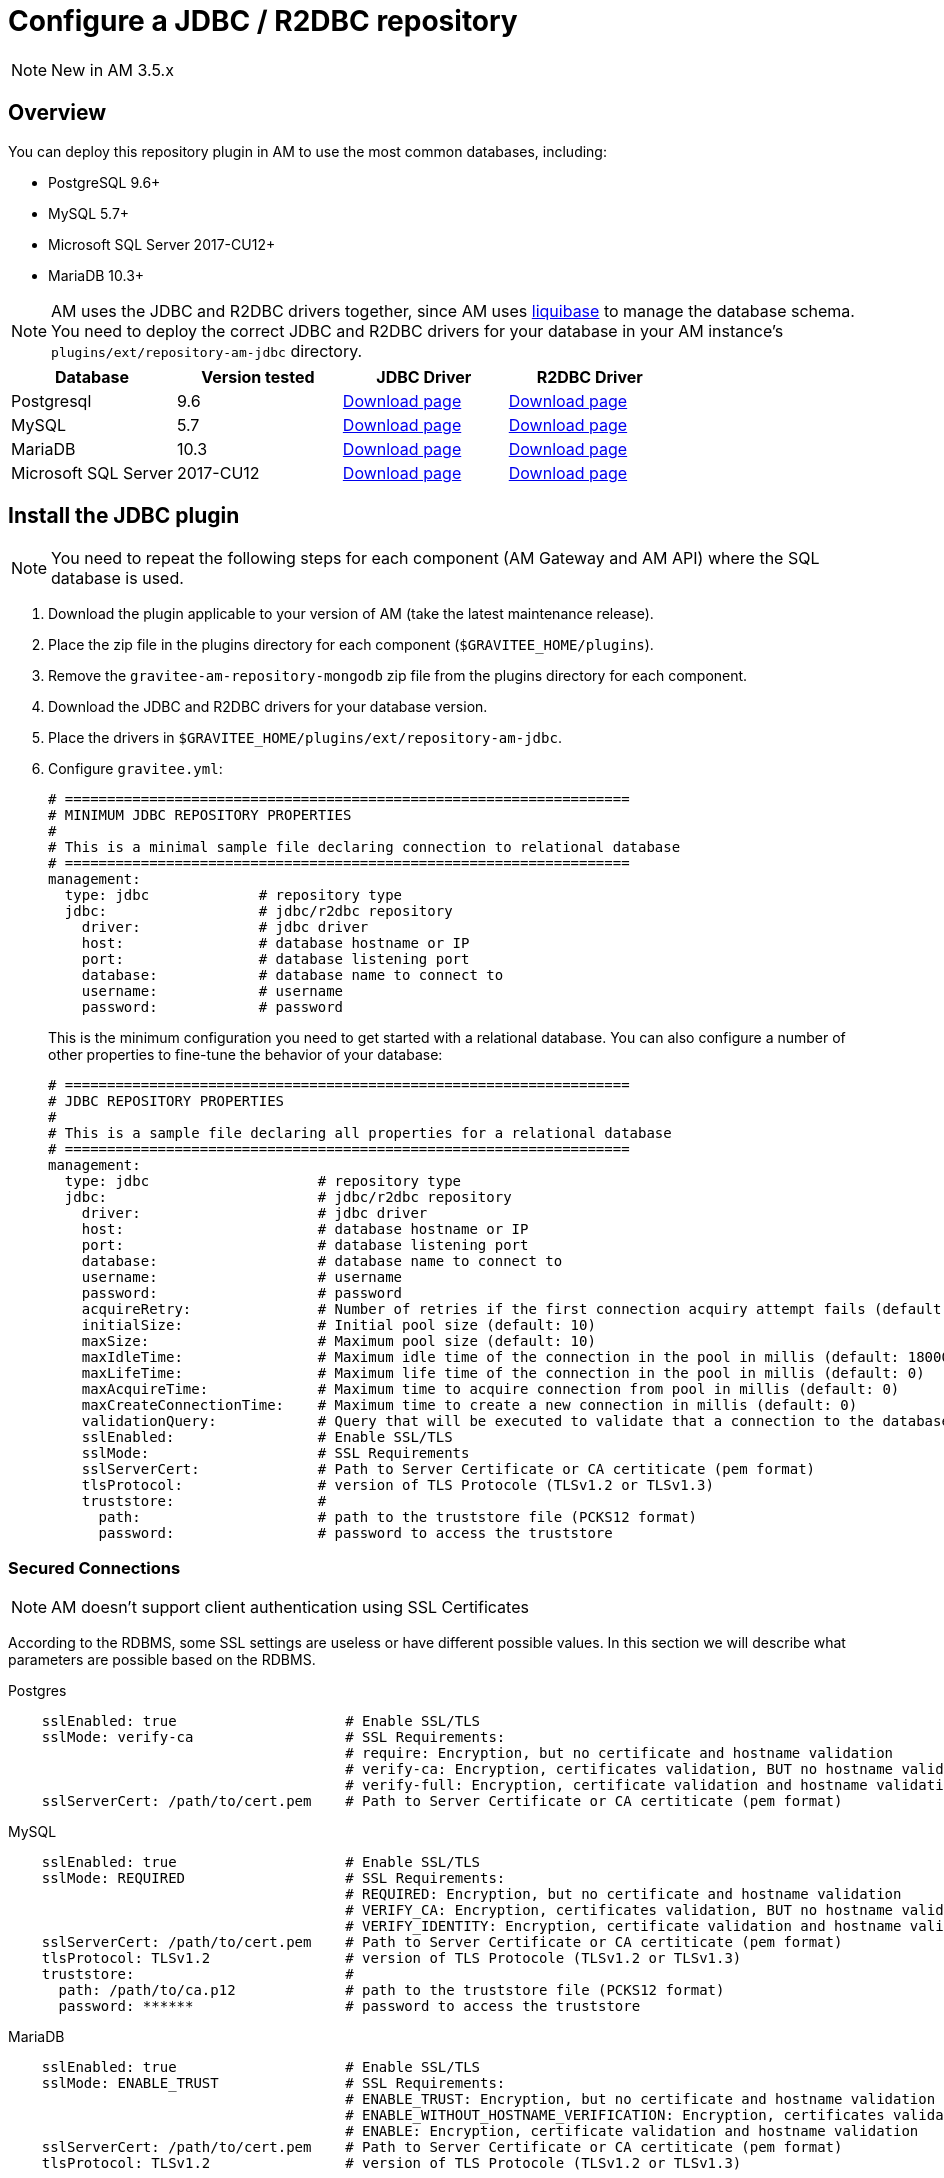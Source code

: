 = Configure a JDBC / R2DBC repository
:page-sidebar: am_3_x_sidebar
:page-permalink: am/current/am_installguide_repositories_jdbc.html
:page-folder: am/installation-guide
:page-layout: am
:page-description: Gravitee.io Access Management - Repositories - JDBC
:page-keywords: Gravitee.io, API Platform, API Management, Access Gateway, oauth2, openid, documentation, manual, guide, reference, api

NOTE: New in AM 3.5.x

== Overview

You can deploy this repository plugin in AM to use the most common databases, including:

- PostgreSQL 9.6+
- MySQL 5.7+
- Microsoft SQL Server 2017-CU12+
- MariaDB 10.3+

NOTE: AM uses the JDBC and R2DBC drivers together, since AM uses https://www.liquibase.org/[liquibase^] to manage the database schema. You need to deploy the correct JDBC and R2DBC drivers for your database in your AM instance's `plugins/ext/repository-am-jdbc` directory.

|===
|Database | Version tested | JDBC Driver | R2DBC Driver

|Postgresql
|9.6
|https://jdbc.postgresql.org/download.html[Download page]
|https://repo1.maven.org/maven2/io/r2dbc/r2dbc-postgresql/0.8.5.RELEASE/r2dbc-postgresql-0.8.5.RELEASE.jar[Download page]

|MySQL
|5.7
|https://dev.mysql.com/downloads/connector/j/[Download page]
|https://repo1.maven.org/maven2/dev/miku/r2dbc-mysql/0.8.2.RELEASE/r2dbc-mysql-0.8.2.RELEASE.jar[Download page]

|MariaDB
|10.3
|https://downloads.mariadb.org/connector-java/[Download page]
|https://repo1.maven.org/maven2/org/mariadb/r2dbc-mariadb/0.8.4-rc/r2dbc-mariadb-0.8.4-rc.jar[Download page]

|Microsoft SQL Server
|2017-CU12
|https://docs.microsoft.com/en-us/sql/connect/jdbc/download-microsoft-jdbc-driver-for-sql-server?view=sql-server-2017[Download page]
|https://repo1.maven.org/maven2/io/r2dbc/r2dbc-mssql/0.8.4.RELEASE/r2dbc-mssql-0.8.4.RELEASE.jar[Download page]
|===

== Install the JDBC plugin

NOTE: You need to repeat the following steps for each component (AM Gateway and AM API) where the SQL database is used.

 . Download the plugin applicable to your version of AM (take the latest maintenance release).
 . Place the zip file in the plugins directory for each component (`$GRAVITEE_HOME/plugins`).
 . Remove the `gravitee-am-repository-mongodb` zip file from the plugins directory for each component.
 . Download the JDBC and R2DBC drivers for your database version.
 . Place the drivers in `$GRAVITEE_HOME/plugins/ext/repository-am-jdbc`.
 . Configure `gravitee.yml`:
+
[source,yaml]
----
# ===================================================================
# MINIMUM JDBC REPOSITORY PROPERTIES
#
# This is a minimal sample file declaring connection to relational database
# ===================================================================
management:
  type: jdbc             # repository type
  jdbc:                  # jdbc/r2dbc repository
    driver:              # jdbc driver
    host:                # database hostname or IP
    port:                # database listening port
    database:            # database name to connect to
    username:            # username
    password:            # password
----
+
This is the minimum configuration you need to get started with a relational database. You can also configure a number of other properties to fine-tune the behavior of your database:
+
[source,yaml]
----
# ===================================================================
# JDBC REPOSITORY PROPERTIES
#
# This is a sample file declaring all properties for a relational database
# ===================================================================
management:
  type: jdbc                    # repository type
  jdbc:                         # jdbc/r2dbc repository
    driver:                     # jdbc driver
    host:                       # database hostname or IP
    port:                       # database listening port
    database:                   # database name to connect to
    username:                   # username
    password:                   # password
    acquireRetry:               # Number of retries if the first connection acquiry attempt fails (default: 1)
    initialSize:                # Initial pool size (default: 10)
    maxSize:                    # Maximum pool size (default: 10)
    maxIdleTime:                # Maximum idle time of the connection in the pool in millis (default: 1800000)
    maxLifeTime:                # Maximum life time of the connection in the pool in millis (default: 0)
    maxAcquireTime:             # Maximum time to acquire connection from pool in millis (default: 0)
    maxCreateConnectionTime:    # Maximum time to create a new connection in millis (default: 0)
    validationQuery:            # Query that will be executed to validate that a connection to the database is still alive.
    sslEnabled:                 # Enable SSL/TLS 
    sslMode:                    # SSL Requirements
    sslServerCert:              # Path to Server Certificate or CA certiticate (pem format)
    tlsProtocol:                # version of TLS Protocole (TLSv1.2 or TLSv1.3)
    truststore:                 # 
      path:                     # path to the truststore file (PCKS12 format)
      password:                 # password to access the truststore
----

=== Secured Connections

NOTE: AM doesn't support client authentication using SSL Certificates

According to the RDBMS, some SSL settings are useless or have different possible values. In this section we will describe what parameters are possible based on the RDBMS.

.Postgres
----
    sslEnabled: true                    # Enable SSL/TLS 
    sslMode: verify-ca                  # SSL Requirements:
                                        # require: Encryption, but no certificate and hostname validation
                                        # verify-ca: Encryption, certificates validation, BUT no hostname validation
                                        # verify-full: Encryption, certificate validation and hostname validation
    sslServerCert: /path/to/cert.pem    # Path to Server Certificate or CA certiticate (pem format)
----

.MySQL
----
    sslEnabled: true                    # Enable SSL/TLS 
    sslMode: REQUIRED                   # SSL Requirements:
                                        # REQUIRED: Encryption, but no certificate and hostname validation
                                        # VERIFY_CA: Encryption, certificates validation, BUT no hostname validation
                                        # VERIFY_IDENTITY: Encryption, certificate validation and hostname validation
    sslServerCert: /path/to/cert.pem    # Path to Server Certificate or CA certiticate (pem format)
    tlsProtocol: TLSv1.2                # version of TLS Protocole (TLSv1.2 or TLSv1.3)
    truststore:                         #  
      path: /path/to/ca.p12             # path to the truststore file (PCKS12 format)
      password: ******                  # password to access the truststore
----

.MariaDB
----
    sslEnabled: true                    # Enable SSL/TLS 
    sslMode: ENABLE_TRUST               # SSL Requirements:
                                        # ENABLE_TRUST: Encryption, but no certificate and hostname validation
                                        # ENABLE_WITHOUT_HOSTNAME_VERIFICATION: Encryption, certificates validation, BUT no hostname validation
                                        # ENABLE: Encryption, certificate validation and hostname validation
    sslServerCert: /path/to/cert.pem    # Path to Server Certificate or CA certiticate (pem format)
    tlsProtocol: TLSv1.2                # version of TLS Protocole (TLSv1.2 or TLSv1.3)
----

.SQLServer
----
    sslEnabled: true                    # Enable SSL/TLS 
    trustServerCertificate: false       # 
    truststore:                         #  
      path: /path/to/ca.p12             # path to the truststore file (PCKS12 format)
      password: ******                  # password to access the truststore
----

=== Expired Data

Some tables contain data with an expiration date. The AM management service provides a scheduled task in order to execute periodically a purge on related tables.
To configure this task, you can complete the `services` section of the `gravitee.yml` AM management file.

[source,yaml]
----
services:
  purge:
    enabled: true                               # enable the JDBC purge task (default: true)
    cron: 0 0 23 * * *                          # configure the frequency (default: every day at 11 PM)
    #exclude: login_attemps, refresh_token      # coma separated list of table to exclude from the purge process
----

Temporary data are stored into the following tables:

* access_tokens,
* authorization_codes,
* refresh_tokens,
* scope_approvals,
* request_objects,
* login_attempts,
* uma_permission_ticket,
* auth_flow_ctx

NOTE: If you want to clean data by yourself, please use the field `expire_at` to know if the row of the table must be deleted.

== Liquibase

AM uses https://www.liquibase.org/[liquibase] to manage database schemas on startup of the AM services.

If you want to disable automatic update, you'll need to add this section to your `gravitee.yml` file.

[source,yaml]
----
liquibase:
  enabled: false
----

== JDBC Reporter

When AM is configured with JDBC repositories, JDBC reporter is required.
You can download the reporter plugin https://download.gravitee.io/#graviteeio-am/plugins/reporters/gravitee-reporter-jdbc/[here].
To install the jdbc reporter plugin you need to repeat the following steps for each component (AM Gateway and AM API) where the SQL database is used.

 . Download the plugin applicable to your version of AM (take the latest maintenance release).
 . Place the zip file in the plugins directory for each component (`$GRAVITEE_HOME/plugins`).
 . Download the R2DBC drivers for your database version.
 . Place the drivers in `$GRAVITEE_HOME/plugins/ext/reporter-am-jdbc`.

NOTE: Reporter plugin uses the `management.jdbc` configuration section to connect to the database. The user declared in the `management.jdbc` section needs the relevant permissions to create a table.

== Auto provisioning of IdentityProvider schema

Since AM 3.5, a default table may be created automatically with the following fields :

- id
- username
- password
- email
- metadata

By consequences, the user declared into the `management.jdbc` section of the `gravitee.yml` file needs the relevant permissions to create a table. If you doesn't want to generate the schema of the default JDBC IdentityProvider, you can disable this feature by setting the following property to false :

[source,yaml]
----
management:
  type: jdbc
  jdbc:
    identityProvider:
      provisioning: false
----
